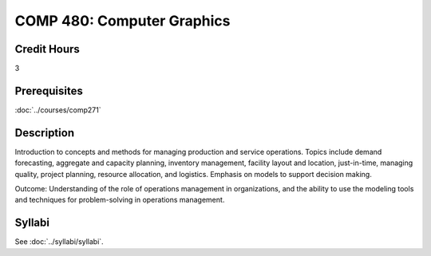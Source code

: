 .. index:: operations management

COMP 480: Computer Graphics
===========================

Credit Hours
-----------------------------------

3

Prerequisites
----------------------------

:doc:`../courses/comp271`


Description
----------------------------

Introduction to concepts and methods for managing production and service operations.  Topics include demand forecasting, aggregate and capacity planning, inventory management, facility layout and location, just-in-time, managing quality, project planning, resource allocation, and logistics. Emphasis on models to support decision making.


Outcome:  Understanding of the role of operations management in organizations, and the ability to use the modeling tools and techniques for problem-solving in operations management.


Syllabi
--------------------

See :doc:`../syllabi/syllabi`.
